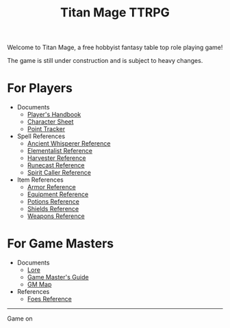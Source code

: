 #+Title: Titan Mage TTRPG
#+OPTIONS: toc:nil

Welcome to Titan Mage, a free hobbyist fantasy table top role playing game!

The game is still under construction and is subject to heavy changes.

* For Players

- Documents
  - [[./handbook.org][Player's Handbook]]
  - [[./titan-mage-character-sheet.pdf][Character Sheet]]
  - [[./titan-mage-point-tracker.pdf][Point Tracker]]
- Spell References
  - [[./ancient-whisperer-spells.html][Ancient Whisperer Reference]]
  - [[./elementalist-spells.html][Elementalist Reference]]
  - [[./harvester-spells.html][Harvester Reference]]
  - [[./runecast-spells.html][Runecast Reference]]
  - [[./spirit-caller-spells.html][Spirit Caller Reference]]
- Item References
  - [[./armor.html][Armor Reference]]
  - [[./items.html][Equipment Reference]]
  - [[./potions.html][Potions Reference]]
  - [[./shields.html][Shields Reference]]
  - [[./weapons.html][Weapons Reference]]

* For Game Masters

- Documents
  - [[./lore.org][Lore]]
  - [[./gm-guide.org][Game Master's Guide]]
  - [[./titan-mage-hex-map.pdf][GM Map]]
- References
  - [[./foes.html][Foes Reference]]

-----

#+begin_cw
Game on
#+end_cw

